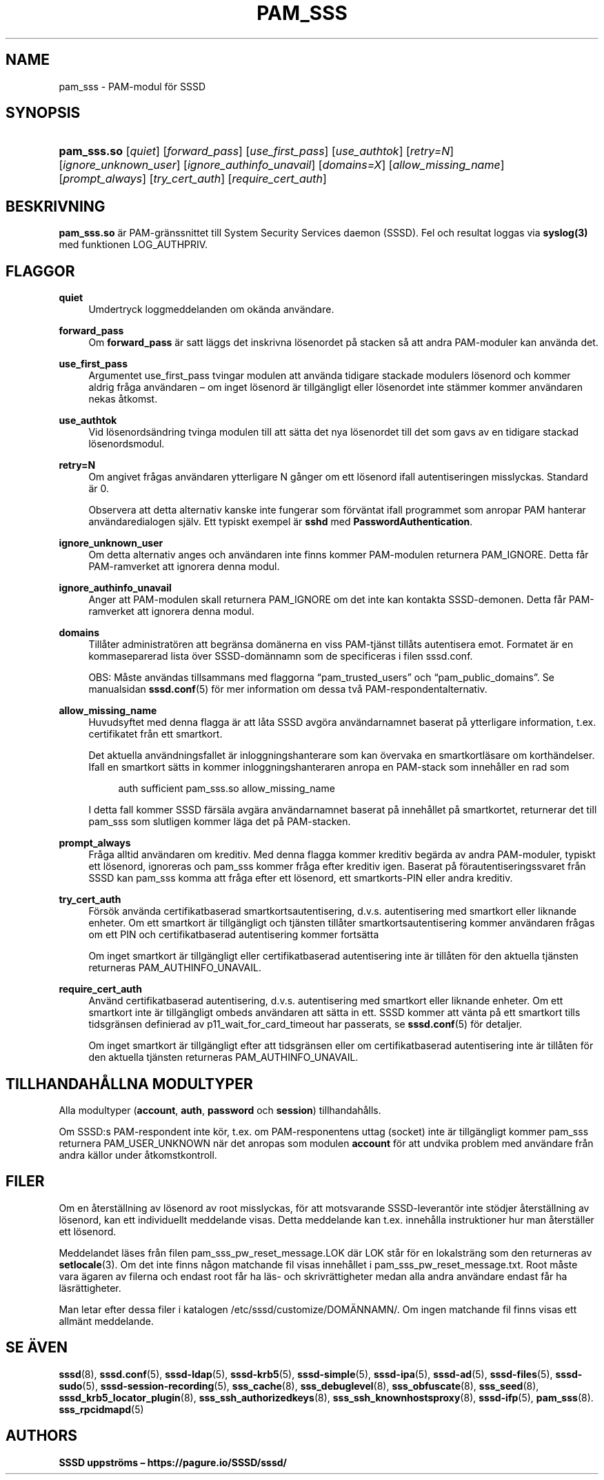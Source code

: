 '\" t
.\"     Title: pam_sss
.\"    Author: SSSD uppströms \(en https://pagure.io/SSSD/sssd/
.\" Generator: DocBook XSL Stylesheets vsnapshot <http://docbook.sf.net/>
.\"      Date: 12/09/2020
.\"    Manual: SSSD manualsidor
.\"    Source: SSSD
.\"  Language: English
.\"
.TH "PAM_SSS" "8" "12/09/2020" "SSSD" "SSSD manualsidor"
.\" -----------------------------------------------------------------
.\" * Define some portability stuff
.\" -----------------------------------------------------------------
.\" ~~~~~~~~~~~~~~~~~~~~~~~~~~~~~~~~~~~~~~~~~~~~~~~~~~~~~~~~~~~~~~~~~
.\" http://bugs.debian.org/507673
.\" http://lists.gnu.org/archive/html/groff/2009-02/msg00013.html
.\" ~~~~~~~~~~~~~~~~~~~~~~~~~~~~~~~~~~~~~~~~~~~~~~~~~~~~~~~~~~~~~~~~~
.ie \n(.g .ds Aq \(aq
.el       .ds Aq '
.\" -----------------------------------------------------------------
.\" * set default formatting
.\" -----------------------------------------------------------------
.\" disable hyphenation
.nh
.\" disable justification (adjust text to left margin only)
.ad l
.\" -----------------------------------------------------------------
.\" * MAIN CONTENT STARTS HERE *
.\" -----------------------------------------------------------------
.SH "NAME"
pam_sss \- PAM\-modul för SSSD
.SH "SYNOPSIS"
.HP \w'\fBpam_sss\&.so\fR\ 'u
\fBpam_sss\&.so\fR [\fIquiet\fR] [\fIforward_pass\fR] [\fIuse_first_pass\fR] [\fIuse_authtok\fR] [\fIretry=N\fR] [\fIignore_unknown_user\fR] [\fIignore_authinfo_unavail\fR] [\fIdomains=X\fR] [\fIallow_missing_name\fR] [\fIprompt_always\fR] [\fItry_cert_auth\fR] [\fIrequire_cert_auth\fR]
.SH "BESKRIVNING"
.PP
\fBpam_sss\&.so\fR
är PAM\-gränssnittet till System Security Services daemon (SSSD)\&. Fel och resultat loggas via
\fBsyslog(3)\fR
med funktionen LOG_AUTHPRIV\&.
.SH "FLAGGOR"
.PP
\fBquiet\fR
.RS 4
Umdertryck loggmeddelanden om okända användare\&.
.RE
.PP
\fBforward_pass\fR
.RS 4
Om
\fBforward_pass\fR
är satt läggs det inskrivna lösenordet på stacken så att andra PAM\-moduler kan använda det\&.
.RE
.PP
\fBuse_first_pass\fR
.RS 4
Argumentet use_first_pass tvingar modulen att använda tidigare stackade modulers lösenord och kommer aldrig fråga användaren \(en om inget lösenord är tillgängligt eller lösenordet inte stämmer kommer användaren nekas åtkomst\&.
.RE
.PP
\fBuse_authtok\fR
.RS 4
Vid lösenordsändring tvinga modulen till att sätta det nya lösenordet till det som gavs av en tidigare stackad lösenordsmodul\&.
.RE
.PP
\fBretry=N\fR
.RS 4
Om angivet frågas användaren ytterligare N gånger om ett lösenord ifall autentiseringen misslyckas\&. Standard är 0\&.
.sp
Observera att detta alternativ kanske inte fungerar som förväntat ifall programmet som anropar PAM hanterar användaredialogen själv\&. Ett typiskt exempel är
\fBsshd\fR
med
\fBPasswordAuthentication\fR\&.
.RE
.PP
\fBignore_unknown_user\fR
.RS 4
Om detta alternativ anges och användaren inte finns kommer PAM\-modulen returnera PAM_IGNORE\&. Detta får PAM\-ramverket att ignorera denna modul\&.
.RE
.PP
\fBignore_authinfo_unavail\fR
.RS 4
Anger att PAM\-modulen skall returnera PAM_IGNORE om det inte kan kontakta SSSD\-demonen\&. Detta får PAM\-ramverket att ignorera denna modul\&.
.RE
.PP
\fBdomains\fR
.RS 4
Tillåter administratören att begränsa domänerna en viss PAM\-tjänst tillåts autentisera emot\&. Formatet är en kommaseparerad lista över SSSD\-domännamn som de specificeras i filen sssd\&.conf\&.
.sp
OBS: Måste användas tillsammans med flaggorna
\(lqpam_trusted_users\(rq
och
\(lqpam_public_domains\(rq\&. Se manualsidan
\fBsssd.conf\fR(5)
för mer information om dessa två PAM\-respondentalternativ\&.
.RE
.PP
\fBallow_missing_name\fR
.RS 4
Huvudsyftet med denna flagga är att låta SSSD avgöra användarnamnet baserat på ytterligare information, t\&.ex\&. certifikatet från ett smartkort\&.
.sp
Det aktuella användningsfallet är inloggningshanterare som kan övervaka en smartkortläsare om korthändelser\&. Ifall en smartkort sätts in kommer inloggningshanteraren anropa en PAM\-stack som innehåller en rad som
.sp
.if n \{\
.RS 4
.\}
.nf
auth sufficient pam_sss\&.so allow_missing_name
                        
.fi
.if n \{\
.RE
.\}
.sp
I detta fall kommer SSSD färsäla avgära användarnamnet baserat på innehållet på smartkortet, returnerar det till pam_sss som slutligen kommer läga det på PAM\-stacken\&.
.RE
.PP
\fBprompt_always\fR
.RS 4
Fråga alltid användaren om kreditiv\&. Med denna flagga kommer kreditiv begärda av andra PAM\-moduler, typiskt ett lösenord, ignoreras och pam_sss kommer fråga efter kreditiv igen\&. Baserat på förautentiseringssvaret från SSSD kan pam_sss komma att fråga efter ett lösenord, ett smartkorts\-PIN eller andra kreditiv\&.
.RE
.PP
\fBtry_cert_auth\fR
.RS 4
Försök använda certifikatbaserad smartkortsautentisering, d\&.v\&.s\&. autentisering med smartkort eller liknande enheter\&. Om ett smartkort är tillgängligt och tjänsten tillåter smartkortsautentisering kommer användaren frågas om ett PIN och certifikatbaserad autentisering kommer fortsätta
.sp
Om inget smartkort är tillgängligt eller certifikatbaserad autentisering inte är tillåten för den aktuella tjänsten returneras PAM_AUTHINFO_UNAVAIL\&.
.RE
.PP
\fBrequire_cert_auth\fR
.RS 4
Använd certifikatbaserad autentisering, d\&.v\&.s\&. autentisering med smartkort eller liknande enheter\&. Om ett smartkort inte är tillgängligt ombeds användaren att sätta in ett\&. SSSD kommer att vänta på ett smartkort tills tidsgränsen definierad av p11_wait_for_card_timeout har passerats, se
\fBsssd.conf\fR(5)
för detaljer\&.
.sp
Om inget smartkort är tillgängligt efter att tidsgränsen eller om certifikatbaserad autentisering inte är tillåten för den aktuella tjänsten returneras PAM_AUTHINFO_UNAVAIL\&.
.RE
.SH "TILLHANDAHÅLLNA MODULTYPER"
.PP
Alla modultyper (\fBaccount\fR,
\fBauth\fR,
\fBpassword\fR
och
\fBsession\fR) tillhandahålls\&.
.PP
Om SSSD:s PAM\-respondent inte kör, t\&.ex\&. om PAM\-responentens uttag (socket) inte är tillgängligt kommer pam_sss returnera PAM_USER_UNKNOWN när det anropas som modulen
\fBaccount\fR
för att undvika problem med användare från andra källor under åtkomstkontroll\&.
.SH "FILER"
.PP
Om en återställning av lösenord av root misslyckas, för att motsvarande SSSD\-leverantör inte stödjer återställning av lösenord, kan ett individuellt meddelande visas\&. Detta meddelande kan t\&.ex\&. innehålla instruktioner hur man återställer ett lösenord\&.
.PP
Meddelandet läses från filen
pam_sss_pw_reset_message\&.LOK
där LOK står för en lokalsträng som den returneras av
\fBsetlocale\fR(3)\&. Om det inte finns någon matchande fil visas innehållet i
pam_sss_pw_reset_message\&.txt\&. Root måste vara ägaren av filerna och endast root får ha läs\- och skrivrättigheter medan alla andra användare endast får ha läsrättigheter\&.
.PP
Man letar efter dessa filer i katalogen
/etc/sssd/customize/DOMÄNNAMN/\&. Om ingen matchande fil finns visas ett allmänt meddelande\&.
.SH "SE ÄVEN"
.PP
\fBsssd\fR(8),
\fBsssd.conf\fR(5),
\fBsssd-ldap\fR(5),
\fBsssd-krb5\fR(5),
\fBsssd-simple\fR(5),
\fBsssd-ipa\fR(5),
\fBsssd-ad\fR(5),
\fBsssd-files\fR(5),
\fBsssd-sudo\fR(5),
\fBsssd-session-recording\fR(5),
\fBsss_cache\fR(8),
\fBsss_debuglevel\fR(8),
\fBsss_obfuscate\fR(8),
\fBsss_seed\fR(8),
\fBsssd_krb5_locator_plugin\fR(8),
\fBsss_ssh_authorizedkeys\fR(8), \fBsss_ssh_knownhostsproxy\fR(8),
\fBsssd-ifp\fR(5),
\fBpam_sss\fR(8)\&.
\fBsss_rpcidmapd\fR(5)
.SH "AUTHORS"
.PP
\fBSSSD uppströms \(en
https://pagure\&.io/SSSD/sssd/\fR
